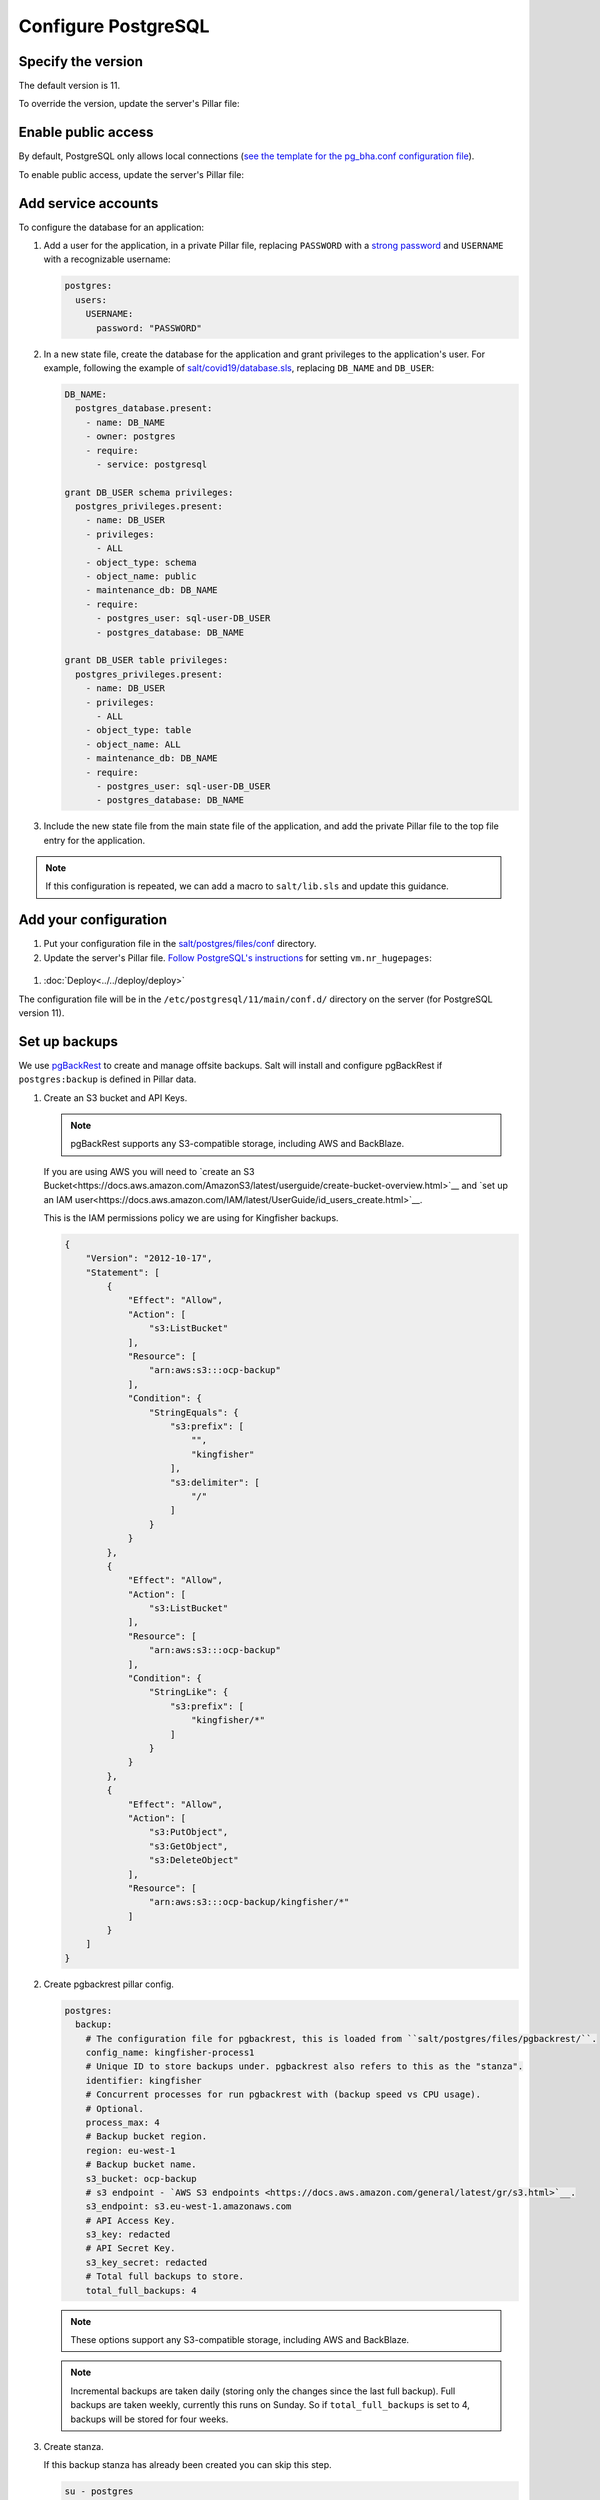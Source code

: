 Configure PostgreSQL
====================

Specify the version
-------------------

The default version is 11.

To override the version, update the server's Pillar file:

.. code-block:: yaml
  :emphasize-lines: 2

  postgres:
    version: 11

.. _pg-public-access:

Enable public access
--------------------

By default, PostgreSQL only allows local connections (`see the template for the pg_bha.conf configuration file <https://github.com/open-contracting/deploy/blob/main/salt/postgres/files/pg_hba.conf>`__).

To enable public access, update the server's Pillar file:

.. code-block:: yaml
  :emphasize-lines: 2

  postgres:
    public_access: True

Add service accounts
--------------------

To configure the database for an application:

#. Add a user for the application, in a private Pillar file, replacing ``PASSWORD`` with a `strong password <https://www.lastpass.com/password-generator>`__ and ``USERNAME`` with a recognizable username:

   .. code-block:: yaml

      postgres:
        users:
          USERNAME:
            password: "PASSWORD"

#. In a new state file, create the database for the application and grant privileges to the application's user. For example, following the example of `salt/covid19/database.sls <https://github.com/open-contracting/deploy/blob/main/salt/covid19/database.sls>`__, replacing ``DB_NAME`` and ``DB_USER``:

   .. code-block:: yaml

      DB_NAME:
        postgres_database.present:
          - name: DB_NAME
          - owner: postgres
          - require:
            - service: postgresql

      grant DB_USER schema privileges:
        postgres_privileges.present:
          - name: DB_USER
          - privileges:
            - ALL
          - object_type: schema
          - object_name: public
          - maintenance_db: DB_NAME
          - require:
            - postgres_user: sql-user-DB_USER
            - postgres_database: DB_NAME

      grant DB_USER table privileges:
        postgres_privileges.present:
          - name: DB_USER
          - privileges:
            - ALL
          - object_type: table
          - object_name: ALL
          - maintenance_db: DB_NAME
          - require:
            - postgres_user: sql-user-DB_USER
            - postgres_database: DB_NAME

#. Include the new state file from the main state file of the application, and add the private Pillar file to the top file entry for the application.

.. note::

   If this configuration is repeated, we can add a macro to ``salt/lib.sls`` and update this guidance.

.. _pg-add-configuration:

Add your configuration
----------------------

#. Put your configuration file in the `salt/postgres/files/conf <https://github.com/open-contracting/deploy/tree/main/salt/postgres/files/conf>`__ directory.

#. Update the server's Pillar file. `Follow PostgreSQL's instructions <https://www.postgresql.org/docs/11/kernel-resources.html#LINUX-HUGE-PAGES>`__ for setting ``vm.nr_hugepages``:

  .. code-block:: yaml
    :emphasize-lines: 2

    postgres:
      configuration: kingfisher-process1
    vm:
      nr_hugepages: 1234

#. :doc:`Deploy<../../deploy/deploy>`

The configuration file will be in the ``/etc/postgresql/11/main/conf.d/`` directory on the server (for PostgreSQL version 11).

.. _pg-setup-backups:

Set up backups
--------------

We use `pgBackRest <https://pgbackrest.org>`__ to create and manage offsite backups.
Salt will install and configure pgBackRest if ``postgres:backup`` is defined in Pillar data.

#. Create an S3 bucket and API Keys.

   .. note::

      pgBackRest supports any S3-compatible storage, including AWS and BackBlaze.

   If you are using AWS you will need to `create an S3 Bucket<https://docs.aws.amazon.com/AmazonS3/latest/userguide/create-bucket-overview.html>`__ and `set up an IAM user<https://docs.aws.amazon.com/IAM/latest/UserGuide/id_users_create.html>`__.

   This is the IAM permissions policy we are using for Kingfisher backups.

   .. code-block:: json

      {
          "Version": "2012-10-17",
          "Statement": [
              {
                  "Effect": "Allow",
                  "Action": [
                      "s3:ListBucket"
                  ],
                  "Resource": [
                      "arn:aws:s3:::ocp-backup"
                  ],
                  "Condition": {
                      "StringEquals": {
                          "s3:prefix": [
                              "",
                              "kingfisher"
                          ],
                          "s3:delimiter": [
                              "/"
                          ]
                      }
                  }
              },
              {
                  "Effect": "Allow",
                  "Action": [
                      "s3:ListBucket"
                  ],
                  "Resource": [
                      "arn:aws:s3:::ocp-backup"
                  ],
                  "Condition": {
                      "StringLike": {
                          "s3:prefix": [
                              "kingfisher/*"
                          ]
                      }
                  }
              },
              {
                  "Effect": "Allow",
                  "Action": [
                      "s3:PutObject",
                      "s3:GetObject",
                      "s3:DeleteObject"
                  ],
                  "Resource": [
                      "arn:aws:s3:::ocp-backup/kingfisher/*"
                  ]
              }
          ]
      }

#. Create pgbackrest pillar config.

   .. code-block:: yaml

      postgres:
        backup:
          # The configuration file for pgbackrest, this is loaded from ``salt/postgres/files/pgbackrest/``.
          config_name: kingfisher-process1
          # Unique ID to store backups under. pgbackrest also refers to this as the "stanza".
          identifier: kingfisher
          # Concurrent processes for run pgbackrest with (backup speed vs CPU usage).
          # Optional.
          process_max: 4
          # Backup bucket region.
          region: eu-west-1
          # Backup bucket name.
          s3_bucket: ocp-backup
          # s3 endpoint - `AWS S3 endpoints <https://docs.aws.amazon.com/general/latest/gr/s3.html>`__.
          s3_endpoint: s3.eu-west-1.amazonaws.com
          # API Access Key.
          s3_key: redacted
          # API Secret Key.
          s3_key_secret: redacted
          # Total full backups to store.
          total_full_backups: 4

   .. note::

      These options support any S3-compatible storage, including AWS and BackBlaze.

   .. note::

      Incremental backups are taken daily (storing only the changes since the last full backup).
      Full backups are taken weekly, currently this runs on Sunday.
      So if ``total_full_backups`` is set to 4, backups will be stored for four weeks.

#. Create stanza.

   If this backup stanza has already been created you can skip this step.

   .. code-block:: bash

      su - postgres
      pgbackrest stanza-create --stanza=example

.. note::

   For information on using the pgbackrest tool to restore data, see :ref:`pg-recover-backup`.

Additional steps for replica servers
~~~~~~~~~~~~~~~~~~~~~~~~~~~~~~~~~~~~

When pgbackrest runs it will try backing up PostgreSQL data from a replica/standby server if any are configured. This is great because it gives us a backup of production while also reducing load during the backup.

.. note::

   You can find the :ref:`recovery steps here<pg-recover-replica>`.

#. Log into the main (replication source) server
#. Swap to the postgres user

   .. code-block:: bash

      su - postgres

#. Generate new SSH keys (if they do not already exist)

   .. code-block:: bash

      ssh-keygen -t rsa -b 4096

   This creates both a public (`~/.ssh/id_rsa.pub`) and private key (`~/.ssh/id_rsa`)

#. Add these new keys in deploy pillar

   #. Add the public key to `authorized_keys` on the replica server

      .. code-block:: yaml

         ssh:
           postgres:
             - ssh-rsa AAAB3N...

   #. Add the private key to `deploy-pillar-private <https://github.com/open-contracting/deploy-pillar-private>`__.

      .. code-block:: yaml

         postgres:
           ssh_key: |
             -----BEGIN RSA PRIVATE KEY-----
             ...

   #. :doc:`Deploy<../../deploy/deploy>`

.. _pg-setup-replication:

Set up replication
------------------

To configure a main server and a replica server:

#. Create configuration files for each server, :ref:`as above <pg-add-configuration>`. For reference, see the files for ``kingfisher-process1`` and ``kingfisher-replica1``.

#. Add the replica's IP addresses to the main server's Pillar file:

   .. code-block:: yaml

      postgres:
        replica_ipv4:
          - 148.251.183.230
        replica_ipv6:
          - 2a01:4f8:211:de::2

#. Add the ``replica`` user to the main server's private Pillar file:

   .. code-block:: yaml

      postgres:
        users:
          replica:
            password: example_password
            replication: True

   You will also need to pass this user to the replica server. This is used to populate the recovery.conf file via pgbackrest.

   .. code-block:: yaml

      postgres:
        replication:
          username: replica
          password: example_password
          primary_slot_name: replica1

   .. note::

      If the ``replica`` user's password is changed, you must manually update the ``/var/lib/postgresql/11/main/recovery.conf`` file on the replica server (for PostgreSQL version 11).

#. Add the ``postgres.main`` state file to the main server's target in the ``salt/top.sls`` file.

#. :doc:`Deploy<../../deploy/deploy>` both servers

#. Connect to the main server as the ``root`` user, and create a replication slot, replacing ``SLOT`` with the value of ``postgres:replication:primary_slot_name``.

   .. code-block:: bash

      su - postgres
      psql -c "SELECT * FROM pg_create_physical_replication_slot('SLOT');"

#. Transfer data and start replication.

   #. Connect to the replica server as the ``root`` user.

   #. Stop the PostgreSQL service and delete the main cluster's data.

      .. code-block:: bash

         service postgresql stop
         rm -rf /var/lib/postgresql/11/main

   #. Switch to the ``postgres`` user and transfer PostgreSQL data.

      .. code-block:: bash

         su - postgres
         mkdir /var/lib/postgresql/11/main
         pgbackrest --stanza=example --type=standby restore

   #. Switch to the ``root`` user and start the PostgreSQL service.

      .. code-block:: bash

         exit
         systemctl start postgresql

   #. Double-check that the service started:

      .. code-block:: bash

         pg_lsclusters
